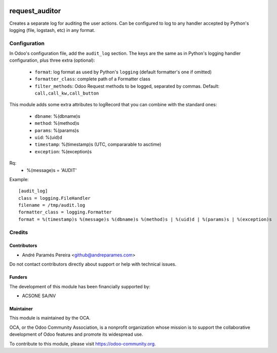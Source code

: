 .. image:: https://img.shields.io/badge/licence-AGPL--3-blue.svg
    :target: http://www.gnu.org/licenses/agpl-3.0-standalone.html
    :alt: License: AGPL-3

===============
request_auditor
===============

Creates a separate log for auditing the user actions. Can be configured to
log to any handler accepted by Python's logging (file, logstash, etc) in any
format.

Configuration
=============

In Odoo's configuration file, add the ``audit_log`` section. The keys are the
same as in Python's logging handler configuration, plus three extra (optional):

   - ``format``: log format as used by Python's ``logging`` (default formatter's one if omitted)
   - ``formatter_class``: complete path of a Formatter class
   - ``filter_methods``: Odoo Request methods to be logged, separated by commas. Default: ``call,call_kw,call_button``

This module adds some extra attributes to logRecord that you can combine with the standard ones:

  - ``dbname``: %(dbname)s
  - ``method``: %(method)s
  - ``params``: %(params)s
  - ``uid``: %(uid)d
  - ``timestamp``: %(timestamp)s (UTC, compararable to asctime)
  - ``exception``: %(exception)s

Rq:
  - %(message)s = 'AUDIT'



Example::

    [audit_log]
    class = logging.FileHandler
    filename = /tmp/audit.log
    formatter_class = logging.Formatter
    format = %(timestamp)s %(message)s %(dbname)s %(method)s | %(uid)d | %(params)s | %(exception)s

Credits
=======

Contributors
------------

* André Paramés Pereira <github@andreparames.com>

Do not contact contributors directly about support or help with technical issues.

Funders
-------

The development of this module has been financially supported by:

* ACSONE SA/NV

Maintainer
----------

.. image:: https://odoo-community.org/logo.png
   :alt: Odoo Community Association
   :target: https://odoo-community.org

This module is maintained by the OCA.

OCA, or the Odoo Community Association, is a nonprofit organization whose
mission is to support the collaborative development of Odoo features and
promote its widespread use.

To contribute to this module, please visit https://odoo-community.org.
